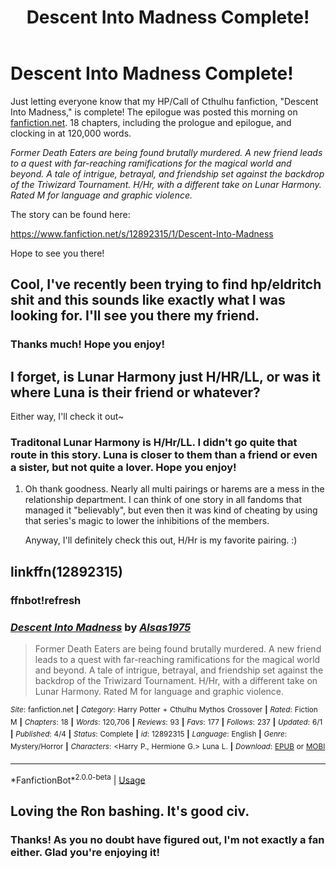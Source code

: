 #+TITLE: Descent Into Madness Complete!

* Descent Into Madness Complete!
:PROPERTIES:
:Author: Alsas1975
:Score: 15
:DateUnix: 1527992493.0
:DateShort: 2018-Jun-03
:FlairText: Self-Promotion
:END:
Just letting everyone know that my HP/Call of Cthulhu fanfiction, "Descent Into Madness," is complete! The epilogue was posted this morning on [[https://fanfiction.net][fanfiction.net]]. 18 chapters, including the prologue and epilogue, and clocking in at 120,000 words.

/Former Death Eaters are being found brutally murdered. A new friend leads to a quest with far-reaching ramifications for the magical world and beyond. A tale of intrigue, betrayal, and friendship set against the backdrop of the Triwizard Tournament. H/Hr, with a different take on Lunar Harmony. Rated M for language and graphic violence./

The story can be found here:

[[https://www.fanfiction.net/s/12892315/1/Descent-Into-Madness]]

Hope to see you there!


** Cool, I've recently been trying to find hp/eldritch shit and this sounds like exactly what I was looking for. I'll see you there my friend.
:PROPERTIES:
:Score: 2
:DateUnix: 1527995995.0
:DateShort: 2018-Jun-03
:END:

*** Thanks much! Hope you enjoy!
:PROPERTIES:
:Author: Alsas1975
:Score: 1
:DateUnix: 1528172663.0
:DateShort: 2018-Jun-05
:END:


** I forget, is Lunar Harmony just H/HR/LL, or was it where Luna is their friend or whatever?

Either way, I'll check it out~
:PROPERTIES:
:Author: MindForgedManacle
:Score: 2
:DateUnix: 1527998978.0
:DateShort: 2018-Jun-03
:END:

*** Traditonal Lunar Harmony is H/Hr/LL. I didn't go quite that route in this story. Luna is closer to them than a friend or even a sister, but not quite a lover. Hope you enjoy!
:PROPERTIES:
:Author: Alsas1975
:Score: 2
:DateUnix: 1528172591.0
:DateShort: 2018-Jun-05
:END:

**** Oh thank goodness. Nearly all multi pairings or harems are a mess in the relationship department. I can think of one story in all fandoms that managed it "believably", but even then it was kind of cheating by using that series's magic to lower the inhibitions of the members.

Anyway, I'll definitely check this out, H/Hr is my favorite pairing. :)
:PROPERTIES:
:Author: MindForgedManacle
:Score: 2
:DateUnix: 1528173209.0
:DateShort: 2018-Jun-05
:END:


** linkffn(12892315)
:PROPERTIES:
:Author: DesLr
:Score: 2
:DateUnix: 1528016553.0
:DateShort: 2018-Jun-03
:END:

*** ffnbot!refresh
:PROPERTIES:
:Author: DesLr
:Score: 2
:DateUnix: 1528020557.0
:DateShort: 2018-Jun-03
:END:


*** [[https://www.fanfiction.net/s/12892315/1/][*/Descent Into Madness/*]] by [[https://www.fanfiction.net/u/7583150/Alsas1975][/Alsas1975/]]

#+begin_quote
  Former Death Eaters are being found brutally murdered. A new friend leads to a quest with far-reaching ramifications for the magical world and beyond. A tale of intrigue, betrayal, and friendship set against the backdrop of the Triwizard Tournament. H/Hr, with a different take on Lunar Harmony. Rated M for language and graphic violence.
#+end_quote

^{/Site/:} ^{fanfiction.net} ^{*|*} ^{/Category/:} ^{Harry} ^{Potter} ^{+} ^{Cthulhu} ^{Mythos} ^{Crossover} ^{*|*} ^{/Rated/:} ^{Fiction} ^{M} ^{*|*} ^{/Chapters/:} ^{18} ^{*|*} ^{/Words/:} ^{120,706} ^{*|*} ^{/Reviews/:} ^{93} ^{*|*} ^{/Favs/:} ^{177} ^{*|*} ^{/Follows/:} ^{237} ^{*|*} ^{/Updated/:} ^{6/1} ^{*|*} ^{/Published/:} ^{4/4} ^{*|*} ^{/Status/:} ^{Complete} ^{*|*} ^{/id/:} ^{12892315} ^{*|*} ^{/Language/:} ^{English} ^{*|*} ^{/Genre/:} ^{Mystery/Horror} ^{*|*} ^{/Characters/:} ^{<Harry} ^{P.,} ^{Hermione} ^{G.>} ^{Luna} ^{L.} ^{*|*} ^{/Download/:} ^{[[http://www.ff2ebook.com/old/ffn-bot/index.php?id=12892315&source=ff&filetype=epub][EPUB]]} ^{or} ^{[[http://www.ff2ebook.com/old/ffn-bot/index.php?id=12892315&source=ff&filetype=mobi][MOBI]]}

--------------

*FanfictionBot*^{2.0.0-beta} | [[https://github.com/tusing/reddit-ffn-bot/wiki/Usage][Usage]]
:PROPERTIES:
:Author: FanfictionBot
:Score: 2
:DateUnix: 1528020609.0
:DateShort: 2018-Jun-03
:END:


** Loving the Ron bashing. It's good civ.
:PROPERTIES:
:Score: 2
:DateUnix: 1528056791.0
:DateShort: 2018-Jun-04
:END:

*** Thanks! As you no doubt have figured out, I'm not exactly a fan either. Glad you're enjoying it!
:PROPERTIES:
:Author: Alsas1975
:Score: 1
:DateUnix: 1528172642.0
:DateShort: 2018-Jun-05
:END:

